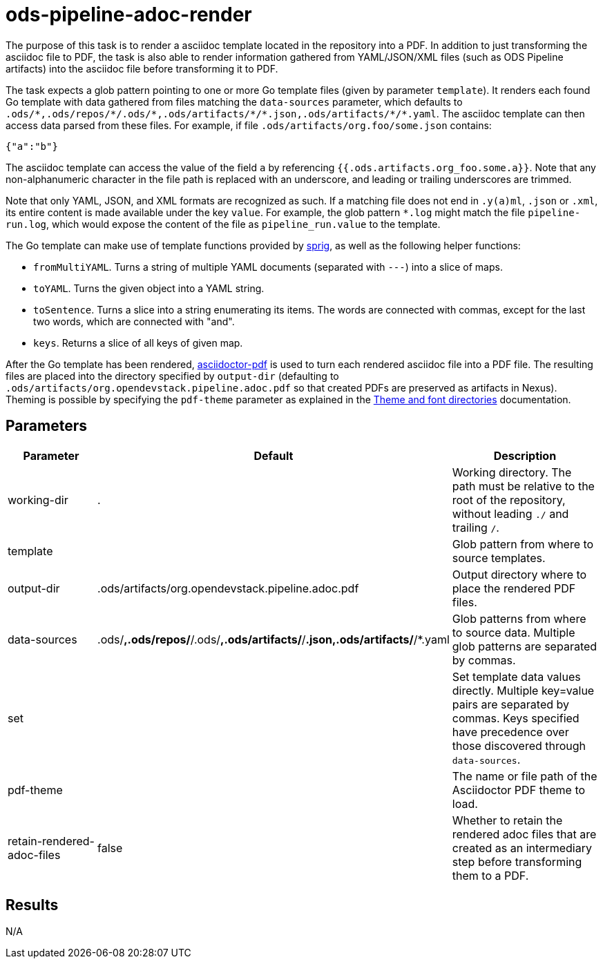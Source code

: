 // File is generated; DO NOT EDIT.

= ods-pipeline-adoc-render

The purpose of this task is to render a asciidoc template located in the repository into a PDF. In addition to just transforming the asciidoc file to PDF, the task is also able to render information gathered from YAML/JSON/XML files (such as ODS Pipeline artifacts) into the asciidoc file before transforming it to PDF.

The task expects a glob pattern pointing to one or more Go template files (given by parameter `template`). It renders each found Go template with data gathered from files matching the `data-sources` parameter, which defaults to `.ods/\*,.ods/repos/*/.ods/\*,.ods/artifacts/*/\*.json,.ods/artifacts/*/*.yaml`. The asciidoc template can then access data parsed from these files. For example, if file `.ods/artifacts/org.foo/some.json` contains:

```
{"a":"b"}
```

The asciidoc template can access the value of the field `a` by referencing `{{.ods.artifacts.org_foo.some.a}}`. Note that any non-alphanumeric character in the file path is replaced with an underscore, and leading or trailing underscores are trimmed.

Note that only YAML, JSON, and XML formats are recognized as such. If a matching file does not end in `.y(a)ml`, `.json` or `.xml`, its entire content is made available under the key `value`. For example, the glob pattern `*.log` might match the file `pipeline-run.log`, which would expose the content of the file as `pipeline_run.value` to the template.

The Go template can make use of template functions provided by link:http://masterminds.github.io/sprig/[sprig], as well as the following helper functions:

* `fromMultiYAML`. Turns a string of multiple YAML documents (separated with `---`) into a slice of maps.
* `toYAML`. Turns the given object into a YAML string.
* `toSentence`. Turns a slice into a string enumerating its items. The words are connected with commas, except for the last two words, which are connected with "and".
* `keys`. Returns a slice of all keys of given map.

After the Go template has been rendered, link:https://github.com/asciidoctor/asciidoctor-pdf[asciidoctor-pdf] is used to turn each rendered asciidoc file into a PDF file. The resulting files are placed into the directory specified by `output-dir` (defaulting to `.ods/artifacts/org.opendevstack.pipeline.adoc.pdf` so that created PDFs are preserved as artifacts in Nexus). Theming is possible by specifying the `pdf-theme` parameter as explained in the link:https://docs.asciidoctor.org/pdf-converter/latest/theme/apply-theme/#theme-and-font-directories[Theme and font directories] documentation.


== Parameters

[cols="1,1,2"]
|===
| Parameter | Default | Description

| working-dir
| .
| Working directory. The path must be relative to the root of the repository,
without leading `./` and trailing `/`.



| template
| 
| Glob pattern from where to source templates.


| output-dir
| .ods/artifacts/org.opendevstack.pipeline.adoc.pdf
| Output directory where to place the rendered PDF files.


| data-sources
| .ods/*,.ods/repos/*/.ods/*,.ods/artifacts/*/*.json,.ods/artifacts/*/*.yaml
| Glob patterns from where to source data. Multiple glob patterns are separated by commas.


| set
| 
| Set template data values directly. Multiple key=value pairs are separated by commas. Keys specified have precedence over those discovered through `data-sources`.


| pdf-theme
| 
| The name or file path of the Asciidoctor PDF theme to load.


| retain-rendered-adoc-files
| false
| Whether to retain the rendered adoc files that are created as an intermediary step before transforming them to a PDF.

|===

== Results

N/A
